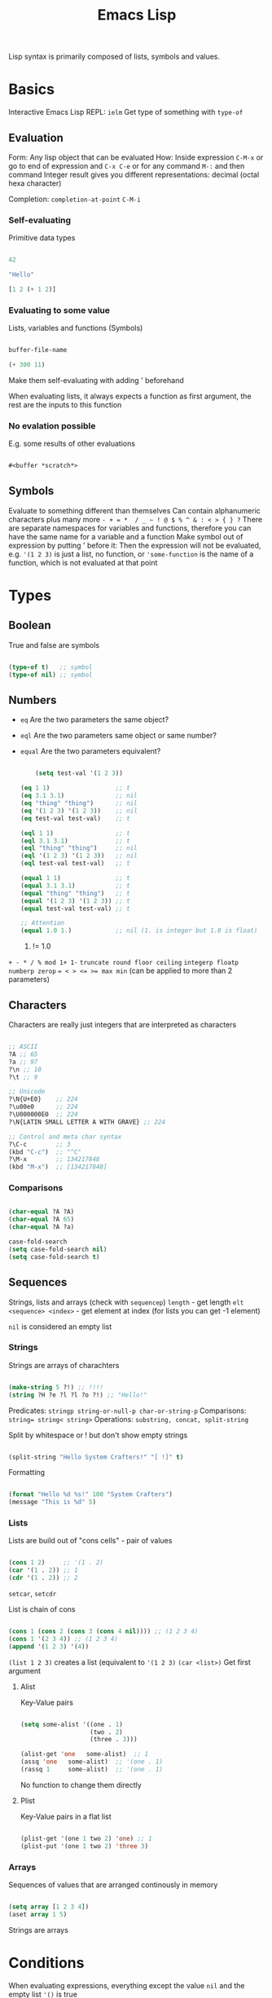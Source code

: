#+TITLE: Emacs Lisp

Lisp syntax is primarily composed of lists, symbols and values.

* Basics

Interactive Emacs Lisp REPL: ~ielm~
Get type of something with ~type-of~

** Evaluation

Form: Any lisp object that can be evaluated
How: Inside expression ~C-M-x~ or go to end of expression and ~C-x C-e~ or for any command ~M-:~ and then command
Integer result gives you different representations: decimal (octal hexa character)

Completion: ~completion-at-point~ ~C-M-i~

*** Self-evaluating
Primitive data types

#+begin_src emacs-lisp
  
  42
  
  "Hello"
  
  [1 2 (+ 1 2)]
  
#+end_src

*** Evaluating to some value
Lists, variables and functions (Symbols)

#+begin_src emacs-lisp
  
  buffer-file-name
  
  (+ 300 11)
  
#+end_src

Make them self-evaluating with adding ' beforehand

When evaluating lists, it always expects a function as first argument, the rest are the inputs to this function

*** No evalation possible
E.g. some results of other evaluations

#+begin_src emacs-lisp
  
  #<buffer *scratch*>
  
#+end_src

** Symbols

Evaluate to something different than themselves
Can contain alphanumeric characters plus many more ~- + = *  / _ ~ ! @ $ % ^ & : < > { } ?~
There are separate namespaces for variables and functions, therefore you can have the same name for a variable and a function
Make symbol out of expression by putting ' before it: Then the expression will not be evaluated, e.g. ~'(1 2 3)~ is just a list, no function, or ~'some-function~ is the name of a function, which is not evaluated at that point

* Types

** Boolean
True and false are symbols
#+begin_src emacs-lisp
  
  (type-of t)   ;; symbol
  (type-of nil) ;; symbol
  
#+end_src

** Numbers

- ~eq~ Are the two parameters the same object?
- ~eql~ Are the two parameters same object or same number?
- ~equal~ Are the two parameters equivalent?

  #+begin_src emacs-lisp
    
        (setq test-val '(1 2 3))
    
    (eq 1 1)                  ;; t
    (eq 3.1 3.1)              ;; nil
    (eq "thing" "thing")      ;; nil
    (eq '(1 2 3) '(1 2 3))    ;; nil
    (eq test-val test-val)    ;; t
    
    (eql 1 1)                 ;; t
    (eql 3.1 3.1)             ;; t
    (eql "thing" "thing")     ;; nil
    (eql '(1 2 3) '(1 2 3))   ;; nil
    (eql test-val test-val)   ;; t
    
    (equal 1 1)               ;; t
    (equal 3.1 3.1)           ;; t
    (equal "thing" "thing")   ;; t
    (equal '(1 2 3) '(1 2 3)) ;; t
    (equal test-val test-val) ;; t
    
    ;; Attention
    (equal 1.0 1.)            ;; nil (1. is integer but 1.0 is float)
    
  #+end_src

  1. != 1.0

~+ - * / % mod 1+ 1-~
~truncate round floor ceiling~
~integerp floatp numberp zerop~
~= < > <= >= max min~ (can be applied to more than 2 parameters)

** Characters
Characters are really just integers that are interpreted as characters
#+begin_src emacs-lisp
  
  ;; ASCII
  ?A ;; 65
  ?a ;; 97
  ?\n ;; 10
  ?\t ;; 9
  
  ;; Unicode
  ?\N{U+E0}    ;; 224
  ?\u00e0      ;; 224
  ?\U000000E0  ;; 224
  ?\N{LATIN SMALL LETTER A WITH GRAVE} ;; 224
  
  ;; Control and meta char syntax
  ?\C-c        ;; 3
  (kbd "C-c")  ;; "^C"
  ?\M-x        ;; 134217848
  (kbd "M-x")  ;; [134217848]
  
#+end_src

*** Comparisons
#+begin_src emacs-lisp
  
  (char-equal ?A ?A)
  (char-equal ?A 65)
  (char-equal ?A ?a)
  
  case-fold-search
  (setq case-fold-search nil)
  (setq case-fold-search t)
  
#+end_src

** Sequences
Strings, lists and arrays (check with ~sequencep~)
~length~ - get length
~elt <sequence> <index>~ - get element at index (for lists you can get -1 element)

~nil~ is considered an empty list

*** Strings
Strings are arrays of charachters
#+begin_src emacs-lisp
  
  (make-string 5 ?!) ;; !!!!
  (string ?H ?e ?l ?l ?o ?!) ;; "Hello!"
  
#+end_src

Predicates: ~stringp string-or-null-p char-or-string-p~
Comparisons: ~string= string< string>~
Operations: ~substring, concat, split-string~

Split by whitespace or ! but don't show empty strings
#+begin_src emacs-lisp
  
  (split-string "Hello System Crafters!" "[ !]" t)
  
#+end_src

Formatting

#+begin_src emacs-lisp
  
  (format "Hello %d %s!" 100 "System Crafters")
  (message "This is %d" 5)
  
#+end_src

*** Lists
Lists are build out of "cons cells" - pair of values
#+begin_src emacs-lisp
  
  (cons 1 2)     ;; '(1 . 2)
  (car '(1 . 2)) ;; 1
  (cdr '(1 . 2)) ;; 2
  
#+end_src
~setcar~, ~setcdr~

List is chain of cons
#+begin_src emacs-lisp
  
  (cons 1 (cons 2 (cons 3 (cons 4 nil)))) ;; (1 2 3 4)
  (cons 1 '(2 3 4)) ;; (1 2 3 4)
  (append '(1 2 3) '(4))
  
#+end_src

~(list 1 2 3)~ creates a list (equivalent to ~'(1 2 3)~
~(car <list>)~ Get first argument

**** Alist
Key-Value pairs
#+begin_src emacs-lisp
  
  (setq some-alist '((one . 1)
                     (two . 2)
                     (three . 3)))
  
  (alist-get 'one   some-alist)  ;; 1
  (assq 'one   some-alist)  ;; '(one . 1)
  (rassq 1     some-alist)  ;; '(one . 1)
  
#+end_src

No function to change them directly

**** Plist
Key-Value pairs in a flat list

#+begin_src emacs-lisp
  
  (plist-get '(one 1 two 2) 'one) ;; 1
  (plist-put '(one 1 two 2) 'three 3)
  
#+end_src

*** Arrays
Sequences of values that are arranged continously in memory
#+begin_src emacs-lisp
  
  (setq array [1 2 3 4])
  (aset array 1 5)
  
#+end_src
Strings are arrays

* Conditions
When evaluating expressions, everything except the value ~nil~ and the empty list ~'()~ is true
*** Operators
- ~not~ - inverts truth value of argument
- ~and~ - returns last value if expressions are truthy
- ~or~ - returns the first value that is truthy (others after that will not be evaluated - short circuit)
- ~xor~ - returns the first value that is truthy (doesn't shor-circuit)

*** If-expression

True branch is a single expression, false branch can be multiple expressions (can use ~progn~ for several expressions in true branch)
Returns the value of the last form evaluated

#+begin_src emacs-lisp
  
  (if nil 5
    ;; You can add an arbitrary number of forms in the "false" branch
    (message "Doing some extra stuff here")
    (+ 2 2))
  ;; 4
  
#+end_src

*** When and unless
~when~ - Evaluate following forms when expression evaluates to ~t~
~unless~ - Evaluate following forms when expression evaluates to ~nil~

*** Cond expression
Switch-case / match

* Loops
~while~, ~dotimes (count <N>)~, ~dolist (item '("one" "two"))~

* Functions

#+begin_src emacs-lisp
  
  (defun do-some-math (x y)
    "Multiplies the result of math expressions on the arguments X and Y."
    (* (+ x 20)
       (- y 10)))
  
  (do-some-math 100 50)
  
#+end_src

You can define last parameters as optional, e.g. ~(defun multiply-maybe (x &optional y z) ...)~, null if not set
You can define rest variable, e.g. ~(defun multiply-many (x &rest operands) ...)~ and then loop over operands
Docstring: example ~alist-get~ function
Anonymous function: ~(lambda (x y) (+ x y))~

** Invoking
Equivalent:
#+begin_src emacs-lisp
  
  (+ 2 2)
  (funcall '+ 2 2)
  (apply '+ '(2 2))
  
#+end_src

** Commands
Interactive functions are called command, are meant to be used directly by the user
They provide a few benefits over normal functions

-    They show up in M-x command list
-   Can be used in key bindings
-    Can have parameters sent via prefix arguments, C-u

  #+begin_src emacs-lisp
    
    (defun my-first-command ()
      (interactive)
      (message "Hey, it worked!"))
    
  #+end_src

If the command needs parameters, you have to define them in after interactive, such that they are requested.
  #+begin_src emacs-lisp
    
    (defun do-some-math (x y)
      "Multiplies the result of math expressions on the arguments X and Y."
      (interactive "Nx: \nNy: ")
      (message "The result is: %d"
               (* (+ x 20)
                  (- y 10))))
    
  #+end_src
See which types (N stands here for a numeric parameter) are available at https://www.gnu.org/software/emacs/manual/html_node/elisp/Interactive-Codes.html#Interactive-Codes

* Variables
A variable is an association (binding) between a name (more specifically a symbol) and a value.

Equivalent:
#+begin_src emacs-lisp
  
  (setq tab-width 4)
  (set 'tab-width 4) ;; set is a symbol
  
#+end_src

You can also define several variables with setq: ~(setq a 1 b 2)~

Define a variable with documentation (mostly for configuration and package documentation)
#+begin_src emacs-lisp
  
  (defvar am-i-documented "yes"
  "I will relieve my own concern by documenting myself")
  
#+end_src
defvar only applies the default value if the binding doesn’t already exist, can be overwritten by evaluating function with ~eval-defun~

** Buffer local variables

~(setq-local tab-width 4)~

If you set in same buffer ~tab-width~ later, you will only change the local value

If you are writing an Emacs Lisp package and want to provide a buffer-local variable, this is the way to do it!
#+begin_src emacs-lisp
  
  (defvar new-buffer-local-var 311)
  (make-variable-buffer-local 'new-buffer-local-var)  
  
#+end_src
Makes the variable local for all future buffers

Set a default value for all buffer that have not define the variable locally yet: ~(setq-default not-local-yet nil)~ (Be aware of unexpected results when setting the default to a local variable)

** Variable scope
Most variables in the config are defined in the “global” scope, meaning that they are visible to any other code loaded in Emacs. A buffer-local variable can be thought of as a global variable for a particular buffer.

*** Local scope
~(let ((x 0)) ... )~, also with more variables ~(let ((y 5) (z 10)) ... )~
let* allows you to use previous variables you’ve bound in subsequent binding expressions:
#+begin_src emacs-lisp
  
  (let* ((y 5)
         (z (+ y 5)))
    (* y z))
  
#+end_src
Because it is expanded to two nested let's.

interesting: ~if-let~ and ~when-let~

*** Dynamic scope

value that is associated with a variable may change depending on where an expression gets evaluated

is mostly used in emacs (other scoping model in Emacs is called “lexical scoping”)

#+begin_src emacs-lisp
  
  (setq x 5)
  
  ;; x is considered a "free" variable
  (defun do-some-math (y)
    (+ x y))
  
  (do-some-math 10)     ;; 15
  
  (let ((x 15))
    (do-some-math 10))  ;; 25
  
#+end_src

** Customization variables

show up in the customization UI (users can set them without code)

*** Definition
#+begin_src emacs-lisp
  
  (defcustom my-custom-variable 42
  "A variable that you can customize")
  
#+end_src
Can also define additional parameters, e.g. ~:type~, ~:group~ or ~:options~

*** Setting
With ~(customize-set-variable 'tab-width 2)~ or ~(use-package emacs :custom (tab-width 2))~

You can check with ~(custom-variable-p 'tab-width)~ whether variable is customizable
